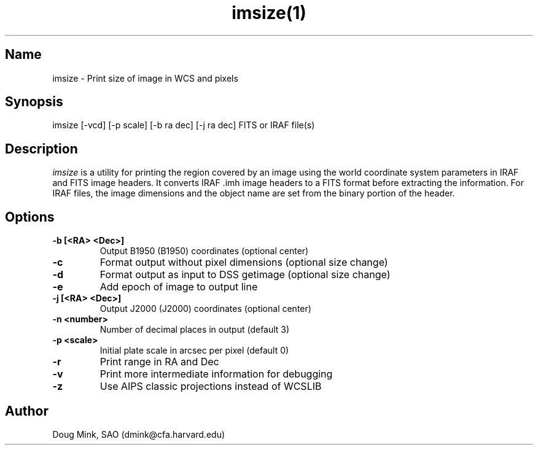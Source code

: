 .TH imsize(1) WCSTools "6 July 2001"
.SH Name
imsize \- Print size of image in WCS and pixels
.SH Synopsis
imsize [-vcd] [-p scale] [-b ra dec] [-j ra dec] FITS or IRAF file(s)
.SH Description
.I imsize
is a utility for printing the region covered by an image using the world
coordinate system parameters in IRAF and FITS image headers. It converts
IRAF .imh image headers to a FITS format before extracting the information.
For IRAF files, the image dimensions and the object name are set from the
binary portion of the header. 
.SH Options
.TP
.B \-b [<RA> <Dec>]
Output B1950 (B1950) coordinates (optional center)
.TP
.B \-c
Format output without pixel dimensions (optional size change)
.TP
.B \-d
Format output as input to DSS getimage (optional size change)
.TP
.B \-e
Add epoch of image to output line
.TP
.B \-j [<RA> <Dec>]
Output J2000 (J2000) coordinates (optional center)
.TP
.B \-n <number>
Number of decimal places in output (default 3)
.TP
.B \-p <scale>
Initial plate scale in arcsec per pixel (default 0)
.TP
.B \-r
Print range in RA and Dec
.TP
.B \-v
Print more intermediate information for debugging
.TP
.B \-z
Use AIPS classic projections instead of WCSLIB

.SH Author
Doug Mink, SAO (dmink@cfa.harvard.edu)
